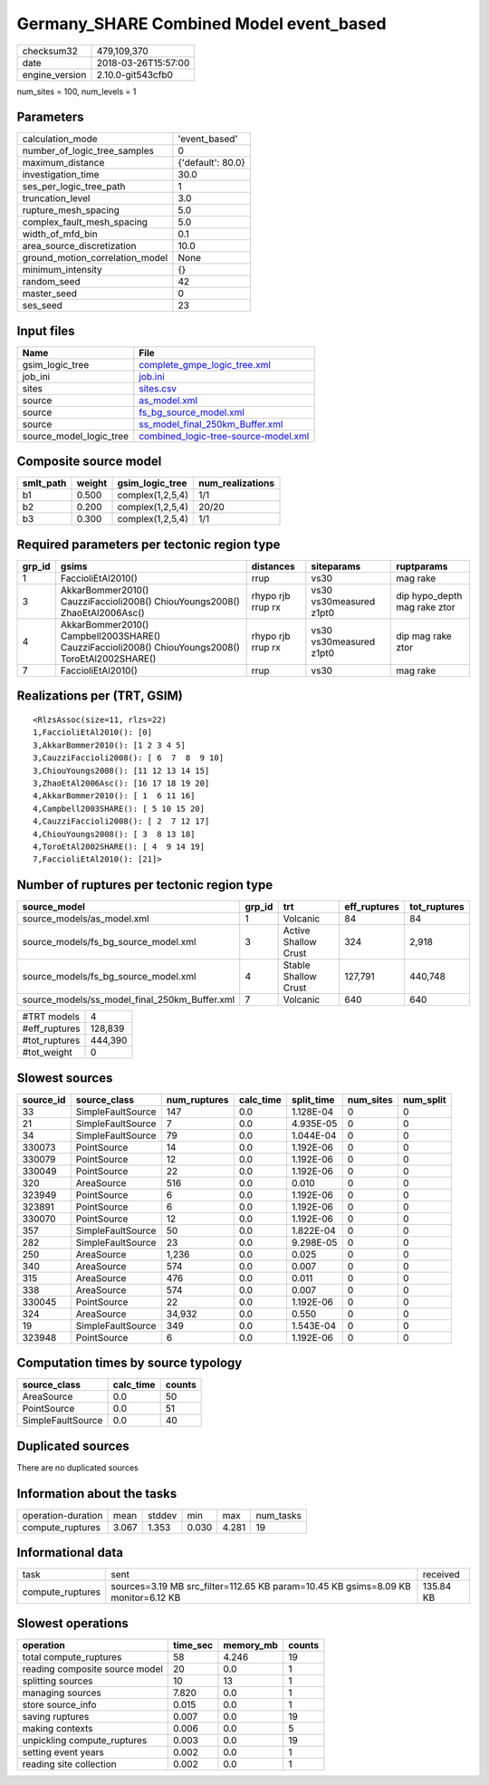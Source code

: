 Germany_SHARE Combined Model event_based
========================================

============== ===================
checksum32     479,109,370        
date           2018-03-26T15:57:00
engine_version 2.10.0-git543cfb0  
============== ===================

num_sites = 100, num_levels = 1

Parameters
----------
=============================== =================
calculation_mode                'event_based'    
number_of_logic_tree_samples    0                
maximum_distance                {'default': 80.0}
investigation_time              30.0             
ses_per_logic_tree_path         1                
truncation_level                3.0              
rupture_mesh_spacing            5.0              
complex_fault_mesh_spacing      5.0              
width_of_mfd_bin                0.1              
area_source_discretization      10.0             
ground_motion_correlation_model None             
minimum_intensity               {}               
random_seed                     42               
master_seed                     0                
ses_seed                        23               
=============================== =================

Input files
-----------
======================= ==============================================================================
Name                    File                                                                          
======================= ==============================================================================
gsim_logic_tree         `complete_gmpe_logic_tree.xml <complete_gmpe_logic_tree.xml>`_                
job_ini                 `job.ini <job.ini>`_                                                          
sites                   `sites.csv <sites.csv>`_                                                      
source                  `as_model.xml <as_model.xml>`_                                                
source                  `fs_bg_source_model.xml <fs_bg_source_model.xml>`_                            
source                  `ss_model_final_250km_Buffer.xml <ss_model_final_250km_Buffer.xml>`_          
source_model_logic_tree `combined_logic-tree-source-model.xml <combined_logic-tree-source-model.xml>`_
======================= ==============================================================================

Composite source model
----------------------
========= ====== ================ ================
smlt_path weight gsim_logic_tree  num_realizations
========= ====== ================ ================
b1        0.500  complex(1,2,5,4) 1/1             
b2        0.200  complex(1,2,5,4) 20/20           
b3        0.300  complex(1,2,5,4) 1/1             
========= ====== ================ ================

Required parameters per tectonic region type
--------------------------------------------
====== ================================================================================================ ================= ======================= ============================
grp_id gsims                                                                                            distances         siteparams              ruptparams                  
====== ================================================================================================ ================= ======================= ============================
1      FaccioliEtAl2010()                                                                               rrup              vs30                    mag rake                    
3      AkkarBommer2010() CauzziFaccioli2008() ChiouYoungs2008() ZhaoEtAl2006Asc()                       rhypo rjb rrup rx vs30 vs30measured z1pt0 dip hypo_depth mag rake ztor
4      AkkarBommer2010() Campbell2003SHARE() CauzziFaccioli2008() ChiouYoungs2008() ToroEtAl2002SHARE() rhypo rjb rrup rx vs30 vs30measured z1pt0 dip mag rake ztor           
7      FaccioliEtAl2010()                                                                               rrup              vs30                    mag rake                    
====== ================================================================================================ ================= ======================= ============================

Realizations per (TRT, GSIM)
----------------------------

::

  <RlzsAssoc(size=11, rlzs=22)
  1,FaccioliEtAl2010(): [0]
  3,AkkarBommer2010(): [1 2 3 4 5]
  3,CauzziFaccioli2008(): [ 6  7  8  9 10]
  3,ChiouYoungs2008(): [11 12 13 14 15]
  3,ZhaoEtAl2006Asc(): [16 17 18 19 20]
  4,AkkarBommer2010(): [ 1  6 11 16]
  4,Campbell2003SHARE(): [ 5 10 15 20]
  4,CauzziFaccioli2008(): [ 2  7 12 17]
  4,ChiouYoungs2008(): [ 3  8 13 18]
  4,ToroEtAl2002SHARE(): [ 4  9 14 19]
  7,FaccioliEtAl2010(): [21]>

Number of ruptures per tectonic region type
-------------------------------------------
============================================= ====== ==================== ============ ============
source_model                                  grp_id trt                  eff_ruptures tot_ruptures
============================================= ====== ==================== ============ ============
source_models/as_model.xml                    1      Volcanic             84           84          
source_models/fs_bg_source_model.xml          3      Active Shallow Crust 324          2,918       
source_models/fs_bg_source_model.xml          4      Stable Shallow Crust 127,791      440,748     
source_models/ss_model_final_250km_Buffer.xml 7      Volcanic             640          640         
============================================= ====== ==================== ============ ============

============= =======
#TRT models   4      
#eff_ruptures 128,839
#tot_ruptures 444,390
#tot_weight   0      
============= =======

Slowest sources
---------------
========= ================= ============ ========= ========== ========= =========
source_id source_class      num_ruptures calc_time split_time num_sites num_split
========= ================= ============ ========= ========== ========= =========
33        SimpleFaultSource 147          0.0       1.128E-04  0         0        
21        SimpleFaultSource 7            0.0       4.935E-05  0         0        
34        SimpleFaultSource 79           0.0       1.044E-04  0         0        
330073    PointSource       14           0.0       1.192E-06  0         0        
330079    PointSource       12           0.0       1.192E-06  0         0        
330049    PointSource       22           0.0       1.192E-06  0         0        
320       AreaSource        516          0.0       0.010      0         0        
323949    PointSource       6            0.0       1.192E-06  0         0        
323891    PointSource       6            0.0       1.192E-06  0         0        
330070    PointSource       12           0.0       1.192E-06  0         0        
357       SimpleFaultSource 50           0.0       1.822E-04  0         0        
282       SimpleFaultSource 23           0.0       9.298E-05  0         0        
250       AreaSource        1,236        0.0       0.025      0         0        
340       AreaSource        574          0.0       0.007      0         0        
315       AreaSource        476          0.0       0.011      0         0        
338       AreaSource        574          0.0       0.007      0         0        
330045    PointSource       22           0.0       1.192E-06  0         0        
324       AreaSource        34,932       0.0       0.550      0         0        
19        SimpleFaultSource 349          0.0       1.543E-04  0         0        
323948    PointSource       6            0.0       1.192E-06  0         0        
========= ================= ============ ========= ========== ========= =========

Computation times by source typology
------------------------------------
================= ========= ======
source_class      calc_time counts
================= ========= ======
AreaSource        0.0       50    
PointSource       0.0       51    
SimpleFaultSource 0.0       40    
================= ========= ======

Duplicated sources
------------------
There are no duplicated sources

Information about the tasks
---------------------------
================== ===== ====== ===== ===== =========
operation-duration mean  stddev min   max   num_tasks
compute_ruptures   3.067 1.353  0.030 4.281 19       
================== ===== ====== ===== ===== =========

Informational data
------------------
================ ================================================================================= =========
task             sent                                                                              received 
compute_ruptures sources=3.19 MB src_filter=112.65 KB param=10.45 KB gsims=8.09 KB monitor=6.12 KB 135.84 KB
================ ================================================================================= =========

Slowest operations
------------------
============================== ======== ========= ======
operation                      time_sec memory_mb counts
============================== ======== ========= ======
total compute_ruptures         58       4.246     19    
reading composite source model 20       0.0       1     
splitting sources              10       13        1     
managing sources               7.820    0.0       1     
store source_info              0.015    0.0       1     
saving ruptures                0.007    0.0       19    
making contexts                0.006    0.0       5     
unpickling compute_ruptures    0.003    0.0       19    
setting event years            0.002    0.0       1     
reading site collection        0.002    0.0       1     
============================== ======== ========= ======